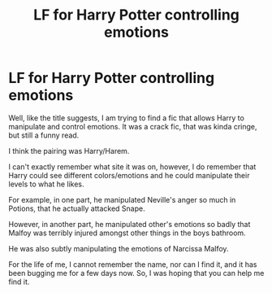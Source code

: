 #+TITLE: LF for Harry Potter controlling emotions

* LF for Harry Potter controlling emotions
:PROPERTIES:
:Author: Ekyt
:Score: 2
:DateUnix: 1601445970.0
:DateShort: 2020-Sep-30
:FlairText: What's That Fic?
:END:
Well, like the title suggests, I am trying to find a fic that allows Harry to manipulate and control emotions. It was a crack fic, that was kinda cringe, but still a funny read.

I think the pairing was Harry/Harem.

I can't exactly remember what site it was on, however, I do remember that Harry could see different colors/emotions and he could manipulate their levels to what he likes.

For example, in one part, he manipulated Neville's anger so much in Potions, that he actually attacked Snape.

However, in another part, he manipulated other's emotions so badly that Malfoy was terribly injured amongst other things in the boys bathroom.

He was also subtly manipulating the emotions of Narcissa Malfoy.

For the life of me, I cannot remember the name, nor can I find it, and it has been bugging me for a few days now. So, I was hoping that you can help me find it.


